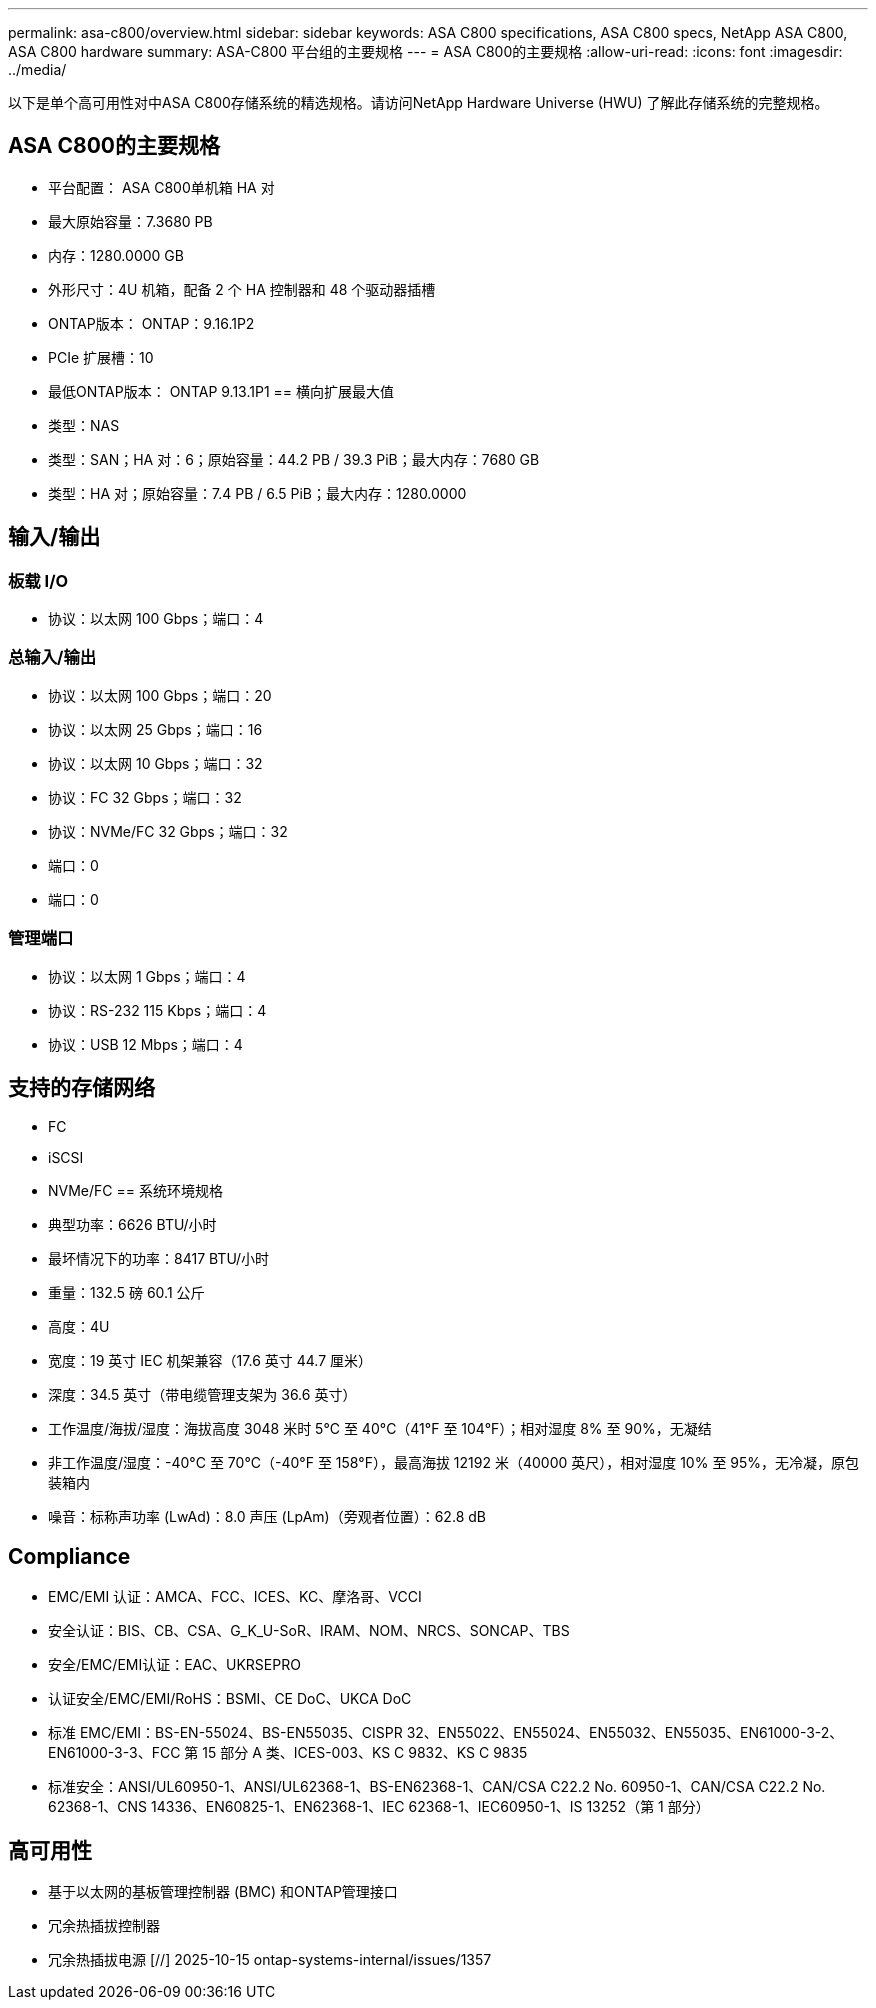 ---
permalink: asa-c800/overview.html 
sidebar: sidebar 
keywords: ASA C800 specifications, ASA C800 specs, NetApp ASA C800, ASA C800 hardware 
summary: ASA-C800 平台组的主要规格 
---
= ASA C800的主要规格
:allow-uri-read: 
:icons: font
:imagesdir: ../media/


[role="lead"]
以下是单个高可用性对中ASA C800存储系统的精选规格。请访问NetApp Hardware Universe (HWU) 了解此存储系统的完整规格。



== ASA C800的主要规格

* 平台配置： ASA C800单机箱 HA 对
* 最大原始容量：7.3680 PB
* 内存：1280.0000 GB
* 外形尺寸：4U 机箱，配备 2 个 HA 控制器和 48 个驱动器插槽
* ONTAP版本： ONTAP：9.16.1P2
* PCIe 扩展槽：10
* 最低ONTAP版本： ONTAP 9.13.1P1 == 横向扩展最大值
* 类型：NAS
* 类型：SAN；HA 对：6；原始容量：44.2 PB / 39.3 PiB；最大内存：7680 GB
* 类型：HA 对；原始容量：7.4 PB / 6.5 PiB；最大内存：1280.0000




== 输入/输出



=== 板载 I/O

* 协议：以太网 100 Gbps；端口：4




=== 总输入/输出

* 协议：以太网 100 Gbps；端口：20
* 协议：以太网 25 Gbps；端口：16
* 协议：以太网 10 Gbps；端口：32
* 协议：FC 32 Gbps；端口：32
* 协议：NVMe/FC 32 Gbps；端口：32
* 端口：0
* 端口：0




=== 管理端口

* 协议：以太网 1 Gbps；端口：4
* 协议：RS-232 115 Kbps；端口：4
* 协议：USB 12 Mbps；端口：4




== 支持的存储网络

* FC
* iSCSI
* NVMe/FC == 系统环境规格
* 典型功率：6626 BTU/小时
* 最坏情况下的功率：8417 BTU/小时
* 重量：132.5 磅 60.1 公斤
* 高度：4U
* 宽度：19 英寸 IEC 机架兼容（17.6 英寸 44.7 厘米）
* 深度：34.5 英寸（带电缆管理支架为 36.6 英寸）
* 工作温度/海拔/湿度：海拔高度 3048 米时 5°C 至 40°C（41°F 至 104°F）；相对湿度 8% 至 90%，无凝结
* 非工作温度/湿度：-40°C 至 70°C（-40°F 至 158°F），最高海拔 12192 米（40000 英尺），相对湿度 10% 至 95%，无冷凝，原包装箱内
* 噪音：标称声功率 (LwAd)：8.0 声压 (LpAm)（旁观者位置）：62.8 dB




== Compliance

* EMC/EMI 认证：AMCA、FCC、ICES、KC、摩洛哥、VCCI
* 安全认证：BIS、CB、CSA、G_K_U-SoR、IRAM、NOM、NRCS、SONCAP、TBS
* 安全/EMC/EMI认证：EAC、UKRSEPRO
* 认证安全/EMC/EMI/RoHS：BSMI、CE DoC、UKCA DoC
* 标准 EMC/EMI：BS-EN-55024、BS-EN55035、CISPR 32、EN55022、EN55024、EN55032、EN55035、EN61000-3-2、EN61000-3-3、FCC 第 15 部分 A 类、ICES-003、KS C 9832、KS C 9835
* 标准安全：ANSI/UL60950-1、ANSI/UL62368-1、BS-EN62368-1、CAN/CSA C22.2 No. 60950-1、CAN/CSA C22.2 No. 62368-1、CNS 14336、EN60825-1、EN62368-1、IEC 62368-1、IEC60950-1、IS 13252（第 1 部分）




== 高可用性

* 基于以太网的基板管理控制器 (BMC) 和ONTAP管理接口
* 冗余热插拔控制器
* 冗余热插拔电源 [//] 2025-10-15 ontap-systems-internal/issues/1357

